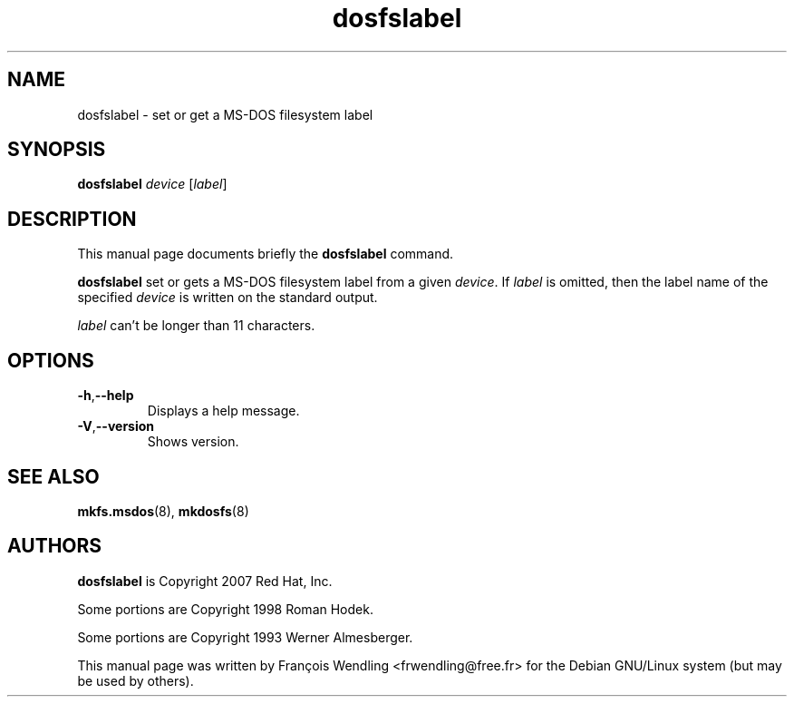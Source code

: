 .TH "dosfslabel" "8" "13 August 2008"

.SH "NAME"
dosfslabel \- set or get a MS-DOS filesystem label

.SH "SYNOPSIS"
.PP
.B dosfslabel
.IR device \ [ label ]


.SH "DESCRIPTION"
.PP
This manual page documents briefly the
.B dosfslabel
command.
.PP
.B dosfslabel
set or gets  a MS-DOS filesystem label from a given
.IR device .
If
.I label
is omitted, then the label name of the specified
.I device
is written on the standard output.

.I label
can't be longer than 11 characters.

.SH "OPTIONS"
.TP
.BR \-h , \-\-help
Displays a help message.
.TP
.BR \-V , \-\-version
Shows version.

.SH "SEE ALSO"

.BR mkfs.msdos (8),
.BR mkdosfs (8)


.SH "AUTHORS"
.PP
.B dosfslabel
is Copyright 2007 Red Hat, Inc.
.PP
Some portions are Copyright 1998 Roman Hodek.
.PP
Some portions are Copyright 1993 Werner Almesberger.

This manual page was written by François Wendling <frwendling@free.fr> for the Debian GNU/Linux system (but may be used by others).
